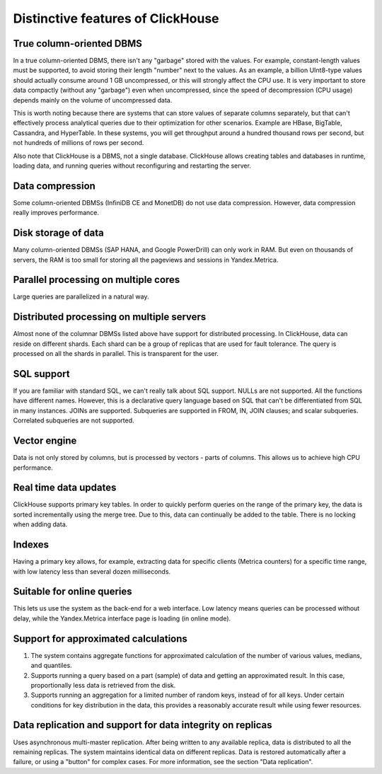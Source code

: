Distinctive features of ClickHouse
==================================

True column-oriented DBMS
-------------------------
In a true column-oriented DBMS, there isn't any "garbage" stored with the values. For example, constant-length values must be supported, to avoid storing their length "number" next to the values. As an example, a billion UInt8-type values should actually consume around 1 GB uncompressed, or this will strongly affect the CPU use. It is very important to store data compactly (without any "garbage") even when uncompressed, since the speed of decompression (CPU usage) depends mainly on the volume of uncompressed data.

This is worth noting because there are systems that can store values of separate columns separately, but that can't effectively process analytical queries due to their optimization for other scenarios. Example are HBase, BigTable, Cassandra, and HyperTable. In these systems, you will get throughput around a hundred thousand rows per second, but not hundreds of millions of rows per second.

Also note that ClickHouse is a DBMS, not a single database. ClickHouse allows creating tables and databases in runtime, loading data, and running queries without reconfiguring and restarting the server.

Data compression
----------------
Some column-oriented DBMSs (InfiniDB CE and MonetDB) do not use data compression. However, data compression really improves performance.

Disk storage of data
--------------------
Many column-oriented DBMSs (SAP HANA, and Google PowerDrill) can only work in RAM. But even on thousands of servers, the RAM is too small for storing all the pageviews and sessions in Yandex.Metrica.

Parallel processing on multiple cores
-------------------------------------
Large queries are parallelized in a natural way.

Distributed processing on multiple servers
------------------------------------------
Almost none of the columnar DBMSs listed above have support for distributed processing.
In ClickHouse, data can reside on different shards. Each shard can be a group of replicas that are used for fault tolerance. The query is processed on all the shards in parallel. This is transparent for the user.

SQL support
-----------
If you are familiar with standard SQL, we can't really talk about SQL support.
NULLs are not supported. All the functions have different names. However, this is a declarative query language based on SQL that can't be differentiated from SQL in many instances.
JOINs are supported. Subqueries are supported in FROM, IN, JOIN clauses; and scalar subqueries.
Correlated subqueries are not supported.

Vector engine
-------------
Data is not only stored by columns, but is processed by vectors - parts of columns. This allows us to achieve high CPU performance.

Real time data updates
----------------------
ClickHouse supports primary key tables. In order to quickly perform queries on the range of the primary key, the data is sorted incrementally using the merge tree. Due to this, data can continually be added to the table. There is no locking when adding data.

Indexes
-------
Having a primary key allows, for example, extracting data for specific clients (Metrica counters) for a specific time range, with low latency less than several dozen milliseconds.

Suitable for online queries
---------------------------
This lets us use the system as the back-end for a web interface. Low latency means queries can be processed without delay, while the Yandex.Metrica interface page is loading (in online mode).

Support for approximated calculations
-------------------------------------

#. The system contains aggregate functions for approximated calculation of the number of various values, medians, and quantiles.
#. Supports running a query based on a part (sample) of data and getting an approximated result. In this case, proportionally less data is retrieved from the disk.
#. Supports running an aggregation for a limited number of random keys, instead of for all keys. Under certain conditions for key distribution in the data, this provides a reasonably accurate result while using fewer resources.

Data replication and support for data integrity on replicas
-----------------------------------------------------------
Uses asynchronous multi-master replication. After being written to any available replica, data is distributed to all the remaining replicas. The system maintains identical data on different replicas. Data is restored automatically after a failure, or using a "button" for complex cases.
For more information, see the section "Data replication".

